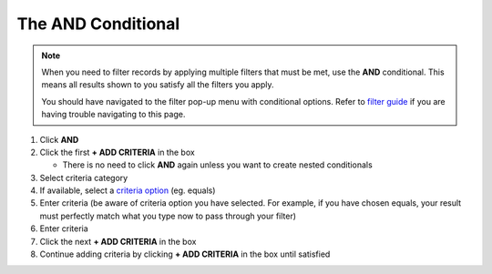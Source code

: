 The **AND** Conditional
=======================

.. note::
   When you need to filter records by applying multiple filters that must be met, use the **AND** conditional. This means all results shown to you satisfy all the filters you apply.

   You should have navigated to the filter pop-up menu with conditional options. Refer to `filter guide </users/finance/guides/how_to_filter_records.html>`_ if you are having trouble navigating to this page.

#. Click **AND**
#. Click the first **+ ADD CRITERIA** in the box

   * There is no need to click **AND** again unless you want to create nested conditionals
#. Select criteria category
#. If available, select a `criteria option </users/finance/guides/export_records.html>`_ (eg. equals)
#. Enter criteria (be aware of criteria option you have selected. For example, if you have chosen equals, your result must perfectly match what you type now to pass through your filter)
#. Enter criteria
#. Click the next **+ ADD CRITERIA** in the box
#. Continue adding criteria by clicking **+ ADD CRITERIA** in the box until satisfied
